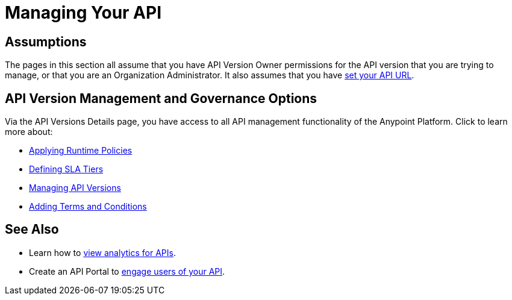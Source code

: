 = Managing Your API

== Assumptions

The pages in this section all assume that you have API Version Owner permissions for the API version that you are trying to manage, or that you are an Organization Administrator. It also assumes that you have link:/documentation/display/current/Setting+Your+API+URL[set your API URL].

== API Version Management and Governance Options

Via the API Versions Details page, you have access to all API management functionality of the Anypoint Platform. Click to learn more about:

* link:/documentation/display/current/Applying+Runtime+Policies[Applying Runtime Policies]
* link:/documentation/display/current/Defining+SLA+Tiers[Defining SLA Tiers]
* link:/documentation/display/current/Managing+API+Versions[Managing API Versions]
* link:/documentation/display/current/Adding+Terms+and+Conditions[Adding Terms and Conditions]

== See Also

* Learn how to link:/documentation/display/current/Viewing+API+Analytics[view analytics for APIs].
* Create an API Portal to link:/documentation/display/current/Engaging+Users+of+Your+API[engage users of your API].
